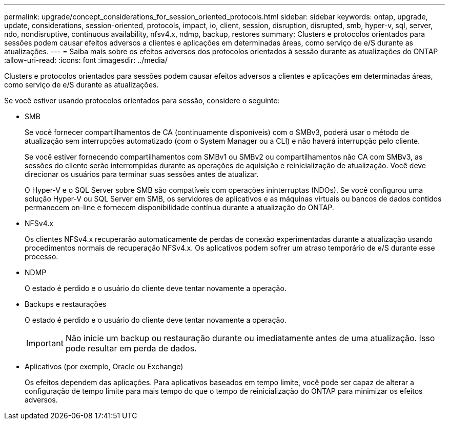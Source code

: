 ---
permalink: upgrade/concept_considerations_for_session_oriented_protocols.html 
sidebar: sidebar 
keywords: ontap, upgrade, update, considerations, session-oriented, protocols, impact, io, client, session, disruption, disrupted, smb, hyper-v, sql, server, ndo, nondisruptive, continuous availability, nfsv4.x, ndmp, backup, restores 
summary: Clusters e protocolos orientados para sessões podem causar efeitos adversos a clientes e aplicações em determinadas áreas, como serviço de e/S durante as atualizações. 
---
= Saiba mais sobre os efeitos adversos dos protocolos orientados à sessão durante as atualizações do ONTAP
:allow-uri-read: 
:icons: font
:imagesdir: ../media/


[role="lead"]
Clusters e protocolos orientados para sessões podem causar efeitos adversos a clientes e aplicações em determinadas áreas, como serviço de e/S durante as atualizações.

Se você estiver usando protocolos orientados para sessão, considere o seguinte:

* SMB
+
Se você fornecer compartilhamentos de CA (continuamente disponíveis) com o SMBv3, poderá usar o método de atualização sem interrupções automatizado (com o System Manager ou a CLI) e não haverá interrupção pelo cliente.

+
Se você estiver fornecendo compartilhamentos com SMBv1 ou SMBv2 ou compartilhamentos não CA com SMBv3, as sessões do cliente serão interrompidas durante as operações de aquisição e reinicialização de atualização. Você deve direcionar os usuários para terminar suas sessões antes de atualizar.

+
O Hyper-V e o SQL Server sobre SMB são compatíveis com operações ininterruptas (NDOs). Se você configurou uma solução Hyper-V ou SQL Server em SMB, os servidores de aplicativos e as máquinas virtuais ou bancos de dados contidos permanecem on-line e fornecem disponibilidade contínua durante a atualização do ONTAP.

* NFSv4.x
+
Os clientes NFSv4.x recuperarão automaticamente de perdas de conexão experimentadas durante a atualização usando procedimentos normais de recuperação NFSv4.x. Os aplicativos podem sofrer um atraso temporário de e/S durante esse processo.

* NDMP
+
O estado é perdido e o usuário do cliente deve tentar novamente a operação.

* Backups e restaurações
+
O estado é perdido e o usuário do cliente deve tentar novamente a operação.

+

IMPORTANT: Não inicie um backup ou restauração durante ou imediatamente antes de uma atualização. Isso pode resultar em perda de dados.

* Aplicativos (por exemplo, Oracle ou Exchange)
+
Os efeitos dependem das aplicações. Para aplicativos baseados em tempo limite, você pode ser capaz de alterar a configuração de tempo limite para mais tempo do que o tempo de reinicialização do ONTAP para minimizar os efeitos adversos.


